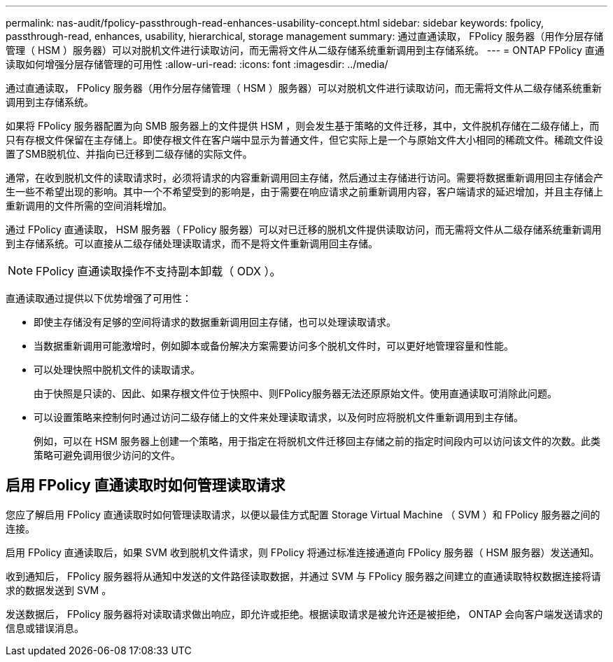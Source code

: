 ---
permalink: nas-audit/fpolicy-passthrough-read-enhances-usability-concept.html 
sidebar: sidebar 
keywords: fpolicy, passthrough-read, enhances, usability, hierarchical, storage management 
summary: 通过直通读取， FPolicy 服务器（用作分层存储管理（ HSM ）服务器）可以对脱机文件进行读取访问，而无需将文件从二级存储系统重新调用到主存储系统。 
---
= ONTAP FPolicy 直通读取如何增强分层存储管理的可用性
:allow-uri-read: 
:icons: font
:imagesdir: ../media/


[role="lead"]
通过直通读取， FPolicy 服务器（用作分层存储管理（ HSM ）服务器）可以对脱机文件进行读取访问，而无需将文件从二级存储系统重新调用到主存储系统。

如果将 FPolicy 服务器配置为向 SMB 服务器上的文件提供 HSM ，则会发生基于策略的文件迁移，其中，文件脱机存储在二级存储上，而只有存根文件保留在主存储上。即使存根文件在客户端中显示为普通文件，但它实际上是一个与原始文件大小相同的稀疏文件。稀疏文件设置了SMB脱机位、并指向已迁移到二级存储的实际文件。

通常，在收到脱机文件的读取请求时，必须将请求的内容重新调用回主存储，然后通过主存储进行访问。需要将数据重新调用回主存储会产生一些不希望出现的影响。其中一个不希望受到的影响是，由于需要在响应请求之前重新调用内容，客户端请求的延迟增加，并且主存储上重新调用的文件所需的空间消耗增加。

通过 FPolicy 直通读取， HSM 服务器（ FPolicy 服务器）可以对已迁移的脱机文件提供读取访问，而无需将文件从二级存储系统重新调用到主存储系统。可以直接从二级存储处理读取请求，而不是将文件重新调用回主存储。

[NOTE]
====
FPolicy 直通读取操作不支持副本卸载（ ODX ）。

====
直通读取通过提供以下优势增强了可用性：

* 即使主存储没有足够的空间将请求的数据重新调用回主存储，也可以处理读取请求。
* 当数据重新调用可能激增时，例如脚本或备份解决方案需要访问多个脱机文件时，可以更好地管理容量和性能。
* 可以处理快照中脱机文件的读取请求。
+
由于快照是只读的、因此、如果存根文件位于快照中、则FPolicy服务器无法还原原始文件。使用直通读取可消除此问题。

* 可以设置策略来控制何时通过访问二级存储上的文件来处理读取请求，以及何时应将脱机文件重新调用到主存储。
+
例如，可以在 HSM 服务器上创建一个策略，用于指定在将脱机文件迁移回主存储之前的指定时间段内可以访问该文件的次数。此类策略可避免调用很少访问的文件。





== 启用 FPolicy 直通读取时如何管理读取请求

您应了解启用 FPolicy 直通读取时如何管理读取请求，以便以最佳方式配置 Storage Virtual Machine （ SVM ）和 FPolicy 服务器之间的连接。

启用 FPolicy 直通读取后，如果 SVM 收到脱机文件请求，则 FPolicy 将通过标准连接通道向 FPolicy 服务器（ HSM 服务器）发送通知。

收到通知后， FPolicy 服务器将从通知中发送的文件路径读取数据，并通过 SVM 与 FPolicy 服务器之间建立的直通读取特权数据连接将请求的数据发送到 SVM 。

发送数据后， FPolicy 服务器将对读取请求做出响应，即允许或拒绝。根据读取请求是被允许还是被拒绝， ONTAP 会向客户端发送请求的信息或错误消息。
